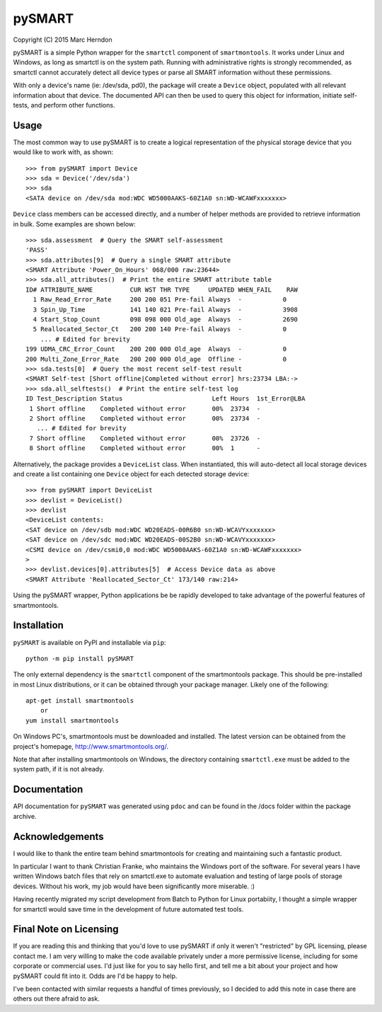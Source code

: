 ===========
pySMART
===========
Copyright (C) 2015 Marc Herndon

pySMART is a simple Python wrapper for the ``smartctl`` component of
``smartmontools``. It works under Linux and Windows, as long as smartctl is on
the system path. Running with administrative rights is strongly recommended,
as smartctl cannot accurately detect all device types or parse all SMART
information without these permissions.

With only a device's name (ie: /dev/sda, pd0), the package will create a
``Device`` object, populated with all relevant information about that
device. The documented API can then be used to query this object for
information, initiate self-tests, and perform other functions.

Usage
=====
The most common way to use pySMART is to create a logical representation of the
physical storage device that you would like to work with, as shown::

    >>> from pySMART import Device
    >>> sda = Device('/dev/sda')
    >>> sda
    <SATA device on /dev/sda mod:WDC WD5000AAKS-60Z1A0 sn:WD-WCAWFxxxxxxx>

``Device`` class members can be accessed directly, and a number of helper methods
are provided to retrieve information in bulk.  Some examples are shown below::

    >>> sda.assessment  # Query the SMART self-assessment
    'PASS'
    >>> sda.attributes[9]  # Query a single SMART attribute
    <SMART Attribute 'Power_On_Hours' 068/000 raw:23644>
    >>> sda.all_attributes()  # Print the entire SMART attribute table
    ID# ATTRIBUTE_NAME          CUR WST THR TYPE     UPDATED WHEN_FAIL    RAW
      1 Raw_Read_Error_Rate     200 200 051 Pre-fail Always  -           0
      3 Spin_Up_Time            141 140 021 Pre-fail Always  -           3908
      4 Start_Stop_Count        098 098 000 Old_age  Always  -           2690
      5 Reallocated_Sector_Ct   200 200 140 Pre-fail Always  -           0
        ... # Edited for brevity
    199 UDMA_CRC_Error_Count    200 200 000 Old_age  Always  -           0
    200 Multi_Zone_Error_Rate   200 200 000 Old_age  Offline -           0
    >>> sda.tests[0]  # Query the most recent self-test result
    <SMART Self-test [Short offline|Completed without error] hrs:23734 LBA:->
    >>> sda.all_selftests()  # Print the entire self-test log
    ID Test_Description Status                        Left Hours  1st_Error@LBA
     1 Short offline    Completed without error       00%  23734  -
     2 Short offline    Completed without error       00%  23734  -
       ... # Edited for brevity
     7 Short offline    Completed without error       00%  23726  -
     8 Short offline    Completed without error       00%  1      -

Alternatively, the package provides a ``DeviceList`` class. When instantiated,
this will auto-detect all local storage devices and create a list containing
one ``Device`` object for each detected storage device::

    >>> from pySMART import DeviceList
    >>> devlist = DeviceList()
    >>> devlist
    <DeviceList contents:
    <SAT device on /dev/sdb mod:WDC WD20EADS-00R6B0 sn:WD-WCAVYxxxxxxx>
    <SAT device on /dev/sdc mod:WDC WD20EADS-00S2B0 sn:WD-WCAVYxxxxxxx>
    <CSMI device on /dev/csmi0,0 mod:WDC WD5000AAKS-60Z1A0 sn:WD-WCAWFxxxxxxx>
    >
    >>> devlist.devices[0].attributes[5]  # Access Device data as above
    <SMART Attribute 'Reallocated_Sector_Ct' 173/140 raw:214>

Using the pySMART wrapper, Python applications be be rapidly developed to take
advantage of the powerful features of smartmontools.

Installation
============
``pySMART`` is available on PyPI and installable via ``pip``::

    python -m pip install pySMART

The only external dependency is the ``smartctl`` component of the smartmontools
package.  This should be pre-installed in most Linux distributions, or it
can be obtained through your package manager.  Likely one of the following::

    apt-get install smartmontools
        or
    yum install smartmontools

On Windows PC's, smartmontools must be downloaded and installed.  The latest
version can be obtained from the project's homepage, http://www.smartmontools.org/.

Note that after installing smartmontools on Windows, the directory containing
``smartctl.exe`` must be added to the system path, if it is not already.

Documentation
=============
API documentation for ``pySMART`` was generated using ``pdoc`` and can be
found in the /docs folder within the package archive.

Acknowledgements
================
I would like to thank the entire team behind smartmontools for creating and
maintaining such a fantastic product.

In particular I want to thank Christian Franke, who maintains the Windows port
of the software.  For several years I have written Windows batch files that
rely on smartctl.exe to automate evaluation and testing of large pools of
storage devices.  Without his work, my job would have been significantly
more miserable. :)

Having recently migrated my script development from Batch to Python for Linux
portabiity, I thought a simple wrapper for smartctl would save time in the
development of future automated test tools.

Final Note on Licensing
=======================
If you are reading this and thinking that you'd love to use pySMART if only
it weren't "restricted" by GPL licensing, please contact me. I am very
willing to make the code available privately under a more permissive
license, including for some corporate or commercial uses. I'd just like for
you to say hello first, and tell me a bit about your project and how pySMART
could fit into it. Odds are I'd be happy to help.

I've been contacted with similar requests a handful of times previously, so
I decided to add this note in case there are others out there afraid to ask.

